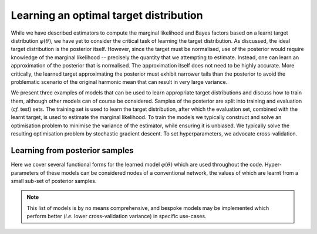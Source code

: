 ****************************************
Learning an optimal target distribution
****************************************
While we have described estimators to compute the marginal likelihood and Bayes factors based on a learnt target distribution :math:`\varphi(\theta)`, we have yet to consider the critical task of learning the target distribution.  As discussed, the ideal target distribution is the posterior itself.  However, since the target must be normalised, use of the posterior would require knowledge of the marginal likelihood -- precisely the quantity that we attempting to estimate.  Instead,
one can learn an approximation of the posterior that is normalised.  The approximation itself does not need to be highly accurate.  More critically, the learned target approximating the posterior must exhibit narrower tails than the posterior to avoid the problematic scenario of the original harmonic mean that can result in very large variance.

We present three examples of models that can be used to learn appropriate target distributions and discuss how to train them, although other models can of course be considered.  Samples of the posterior are split into training and evaluation (*cf.* test) sets.  The training set is used to learn the target distribution, after which the evaluation set, combined with the learnt target, is used to estimate the marginal likelihood.  To train the models we typically construct and solve an optimisation problem to minimise the variance of the estimator, while ensuring it is unbiased.  We typically solve the resulting optimisation problem by stochastic gradient descent.  To set hyperparameters, we advocate cross-validation.

Learning from posterior samples
=======================================================

Here we cover several functional forms for the learned model :math:`\varphi(\theta)` which are used throughout the code. Hyper-parameters of these models can be considered nodes of a conventional network, the values of which are learnt from a small sub-set of posterior samples.

.. tabs::

   .. tab:: Hyper-Sphere

      .. include:: hypersphere.rst

   .. tab:: Kernel Density Estimator

      .. include:: kde.rst

   .. tab:: Modified Gaussian Mixtures

      .. include:: mgmm.rst

.. note:: This list of models is by no means comprehensive, and bespoke models may be implemented which perform better (*i.e.* lower cross-validation variance) in specific use-cases.
